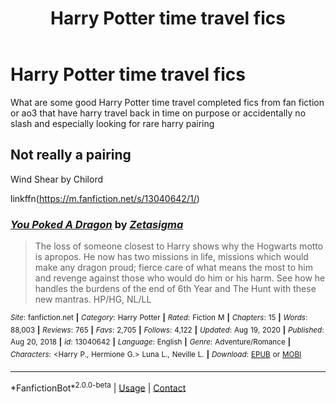 #+TITLE: Harry Potter time travel fics

* Harry Potter time travel fics
:PROPERTIES:
:Score: 2
:DateUnix: 1615862092.0
:DateShort: 2021-Mar-16
:FlairText: Recommendation
:END:
What are some good Harry Potter time travel completed fics from fan fiction or ao3 that have harry travel back in time on purpose or accidentally no slash and especially looking for rare harry pairing


** Not really a pairing

Wind Shear by Chilord

linkffn([[https://m.fanfiction.net/s/13040642/1/]])
:PROPERTIES:
:Author: mroreallyhm
:Score: 1
:DateUnix: 1615906345.0
:DateShort: 2021-Mar-16
:END:

*** [[https://www.fanfiction.net/s/13040642/1/][*/You Poked A Dragon/*]] by [[https://www.fanfiction.net/u/10150210/Zetasigma][/Zetasigma/]]

#+begin_quote
  The loss of someone closest to Harry shows why the Hogwarts motto is apropos. He now has two missions in life, missions which would make any dragon proud; fierce care of what means the most to him and revenge against those who would do him or his harm. See how he handles the burdens of the end of 6th Year and The Hunt with these new mantras. HP/HG, NL/LL
#+end_quote

^{/Site/:} ^{fanfiction.net} ^{*|*} ^{/Category/:} ^{Harry} ^{Potter} ^{*|*} ^{/Rated/:} ^{Fiction} ^{M} ^{*|*} ^{/Chapters/:} ^{15} ^{*|*} ^{/Words/:} ^{88,003} ^{*|*} ^{/Reviews/:} ^{765} ^{*|*} ^{/Favs/:} ^{2,705} ^{*|*} ^{/Follows/:} ^{4,122} ^{*|*} ^{/Updated/:} ^{Aug} ^{19,} ^{2020} ^{*|*} ^{/Published/:} ^{Aug} ^{20,} ^{2018} ^{*|*} ^{/id/:} ^{13040642} ^{*|*} ^{/Language/:} ^{English} ^{*|*} ^{/Genre/:} ^{Adventure/Romance} ^{*|*} ^{/Characters/:} ^{<Harry} ^{P.,} ^{Hermione} ^{G.>} ^{Luna} ^{L.,} ^{Neville} ^{L.} ^{*|*} ^{/Download/:} ^{[[http://www.ff2ebook.com/old/ffn-bot/index.php?id=13040642&source=ff&filetype=epub][EPUB]]} ^{or} ^{[[http://www.ff2ebook.com/old/ffn-bot/index.php?id=13040642&source=ff&filetype=mobi][MOBI]]}

--------------

*FanfictionBot*^{2.0.0-beta} | [[https://github.com/FanfictionBot/reddit-ffn-bot/wiki/Usage][Usage]] | [[https://www.reddit.com/message/compose?to=tusing][Contact]]
:PROPERTIES:
:Author: FanfictionBot
:Score: 1
:DateUnix: 1615906365.0
:DateShort: 2021-Mar-16
:END:
